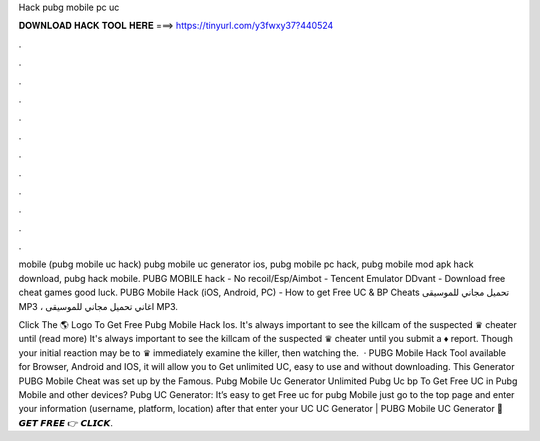 Hack pubg mobile pc uc



𝐃𝐎𝐖𝐍𝐋𝐎𝐀𝐃 𝐇𝐀𝐂𝐊 𝐓𝐎𝐎𝐋 𝐇𝐄𝐑𝐄 ===> https://tinyurl.com/y3fwxy37?440524



.



.



.



.



.



.



.



.



.



.



.



.

mobile (pubg mobile uc hack) pubg mobile uc generator ios, pubg mobile pc hack, pubg mobile mod apk hack download, pubg hack mobile. PUBG MOBILE hack - No recoil/Esp/Aimbot - Tencent Emulator DDvant - Download free cheat games  good luck. PUBG Mobile Hack (iOS, Android, PC) - How to get Free UC & BP Cheats تحميل مجاني للموسيقى MP3 ، اغاني تحميل مجاني للموسيقى MP3.

Click The 🌎 Logo To Get Free Pubg Mobile Hack Ios. It's always important to see the killcam of the suspected ♛ cheater until (read more) It's always important to see the killcam of the suspected ♛ cheater until you submit a ♦ report. Though your initial reaction may be to ♛ immediately examine the killer, then watching the.  · PUBG Mobile Hack Tool available for Browser, Android and IOS, it will allow you to Get unlimited UC, easy to use and without downloading. This Generator PUBG Mobile Cheat was set up by the Famous. Pubg Mobile Uc Generator Unlimited Pubg Uc bp  To Get Free UC in Pubg Mobile and other devices? Pubg UC Generator: It’s easy to get Free uc for pubg Mobile just go to the top page and enter your information (username, platform, location) after that enter your UC  UC Generator | PUBG Mobile UC Generator 🔴 𝙂𝙀𝙏 𝙁𝙍𝙀𝙀 👉 𝘾𝙇𝙄𝘾𝙆.
